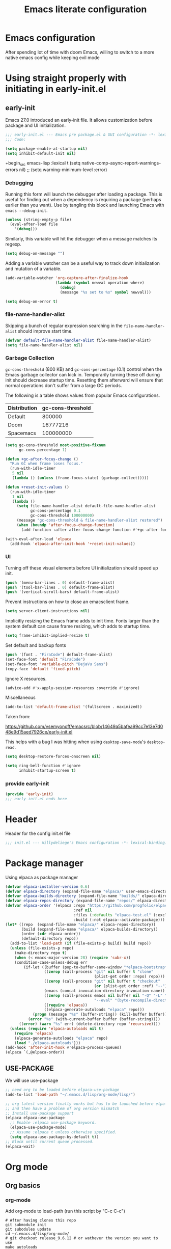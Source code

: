 #+TITLE: Emacs literate configuration
#+PROPERTY: header-args :tangle-mode o444 :tangle init.el :results none :lexical t
#+OPTIONS: toc:2 num:nil
#+auto_tangle: t

* Emacs configuration
After spending lot of time with doom Emacs, willing to switch to a more native emacs config while keeping evil mode
* Using straight properly with initiating in early-init.el
** early-init
:PROPERTIES:
:header-args: :tangle-mode o444 :results silent :tangle ~/.emacs.d/early-init.el
:END:
Emacs 27.0 introduced an early-init file. It allows customization before package and UI initialization.
#+begin_src emacs-lisp :lexical t
  ;;; early-init.el --- Emacs pre package.el & GUI configuration -*- lexical-binding: t; -*-
  ;;; Code:
#+end_src

#+begin_src emacs-lisp :lexical t
  (setq package-enable-at-startup nil)
  (setq inhibit-default-init nil)
#+end_src

+begin_src emacs-lisp :lexical t
(setq native-comp-async-report-warnings-errors nil)
;; (setq warning-minimum-level :error)
#+end_src
*** Debugging
Running this form will launch the debugger after loading a package.
This is useful for finding out when a dependency is requiring a package (perhaps earlier than you want).
Use by tangling this block and launching Emacs with =emacs --debug-init=.

#+begin_src emacs-lisp :var file="" :results silent :tangle no
  (unless (string-empty-p file)
    (eval-after-load file
      '(debug)))
#+end_src

Similarly, this variable will hit the debugger when a message matches its regexp.
#+begin_src emacs-lisp :tangle no
  (setq debug-on-message "")
#+end_src

Adding a variable watcher can be a useful way to track down initialization and mutation of a variable.
#+begin_src emacs-lisp :tangle no
  (add-variable-watcher 'org-capture-after-finalize-hook
                        (lambda (symbol newval operation where)
                          (debug)
                          (message "%s set to %s" symbol newval)))
#+end_src

#+begin_src emacs-lisp :tangle no
  (setq debug-on-error t)
#+end_src

*** file-name-handler-alist
Skipping a bunch of regular expression searching in the =file-name-handler-alist= should improve start time.
#+begin_src emacs-lisp :lexical t
  (defvar default-file-name-handler-alist file-name-handler-alist)
  (setq file-name-handler-alist nil)
#+end_src

*** Garbage Collection
=gc-cons-threshold= (800 KB) and =gc-cons-percentage= (0.1) control when the Emacs garbage collector can kick in.
Temporarily turning these off during init should decrease startup time.
Resetting them afterward will ensure that normal operations don't suffer from a large GC periods.

The following is a table shows values from popular Emacs configurations.

| Distribution | gc-cons-threshold |
|--------------+-------------------|
| Default      |            800000 |
| Doom         |          16777216 |
| Spacemacs    |         100000000 |

#+begin_src emacs-lisp :lexical t
  (setq gc-cons-threshold most-positive-fixnum
        gc-cons-percentage 1)

  (defun +gc-after-focus-change ()
    "Run GC when frame loses focus."
    (run-with-idle-timer
     5 nil
     (lambda () (unless (frame-focus-state) (garbage-collect)))))
#+end_src

#+begin_src emacs-lisp :lexical t
  (defun +reset-init-values ()
    (run-with-idle-timer
     1 nil
     (lambda ()
       (setq file-name-handler-alist default-file-name-handler-alist
             gc-cons-percentage 0.1
             gc-cons-threshold 100000000)
       (message "gc-cons-threshold & file-name-handler-alist restored")
       (when (boundp 'after-focus-change-function)
         (add-function :after after-focus-change-function #'+gc-after-focus-change)))))

  (with-eval-after-load 'elpaca
    (add-hook 'elpaca-after-init-hook '+reset-init-values))
#+end_src

*** UI
Turning off these visual elements before UI initialization should speed up init.
#+begin_src emacs-lisp :lexical t
  (push '(menu-bar-lines . 0) default-frame-alist)
  (push '(tool-bar-lines . 0) default-frame-alist)
  (push '(vertical-scroll-bars) default-frame-alist)
#+end_src

Prevent instructions on how to close an emacsclient frame.
#+begin_src emacs-lisp :lexical t
  (setq server-client-instructions nil)
#+end_src

Implicitly resizing the Emacs frame adds to init time.
Fonts larger than the system default can cause frame resizing, which adds to startup time.
#+begin_src emacs-lisp :lexical t
  (setq frame-inhibit-implied-resize t)
#+end_src

Set default and backup fonts
#+begin_src emacs-lisp :lexical t
  (push '(font . "FiraCode") default-frame-alist)
  (set-face-font 'default "FiraCode")
  (set-face-font 'variable-pitch "DejaVu Sans")
  (copy-face 'default 'fixed-pitch)
#+end_src
Ignore X resources.
#+begin_src emacs-lisp :lexical t
  (advice-add #'x-apply-session-resources :override #'ignore)
#+end_src

Miscellaneous
#+begin_src emacs-lisp
  (add-to-list 'default-frame-alist '(fullscreen . maximized))
#+end_src

Taken from:

[[https://github.com/vsemyonoff/emacsrc/blob/14649a5bafea99cc7e13e7d048e9d15aed7926ce/early-init.el]]

This helps with a bug I was hitting when using =desktop-save-mode='s =desktop-read=.
#+begin_src emacs-lisp :lexical t
  (setq desktop-restore-forces-onscreen nil)
#+end_src

#+begin_src emacs-lisp :lexical t
  (setq ring-bell-function #'ignore
        inhibit-startup-screen t)
#+end_src

*** provide early-init
#+begin_src emacs-lisp :lexical t
  (provide 'early-init)
  ;;; early-init.el ends here
#+end_src

* Header
Header for the config init.el file
#+begin_src emacs-lisp
  ;;; init.el --- Willydeliege's Emacs configuration -*- lexical-binding: t -*-
#+end_src
* Package manager
Using elpaca as package manager
#+begin_src emacs-lisp
  (defvar elpaca-installer-version 0.6)
  (defvar elpaca-directory (expand-file-name "elpaca/" user-emacs-directory))
  (defvar elpaca-builds-directory (expand-file-name "builds/" elpaca-directory))
  (defvar elpaca-repos-directory (expand-file-name "repos/" elpaca-directory))
  (defvar elpaca-order '(elpaca :repo "https://github.com/progfolio/elpaca.git"
                                :ref nil
                                :files (:defaults "elpaca-test.el" (:exclude "extensions"))
                                :build (:not elpaca--activate-package)))
  (let* ((repo  (expand-file-name "elpaca/" elpaca-repos-directory))
         (build (expand-file-name "elpaca/" elpaca-builds-directory))
         (order (cdr elpaca-order))
         (default-directory repo))
    (add-to-list 'load-path (if (file-exists-p build) build repo))
    (unless (file-exists-p repo)
      (make-directory repo t)
      (when (< emacs-major-version 28) (require 'subr-x))
      (condition-case-unless-debug err
          (if-let ((buffer (pop-to-buffer-same-window "*elpaca-bootstrap*"))
                   ((zerop (call-process "git" nil buffer t "clone"
                                         (plist-get order :repo) repo)))
                   ((zerop (call-process "git" nil buffer t "checkout"
                                         (or (plist-get order :ref) "--"))))
                   (emacs (concat invocation-directory invocation-name))
                   ((zerop (call-process emacs nil buffer nil "-Q" "-L" "." "--batch"
                                         "--eval" "(byte-recompile-directory \".\" 0 'force)")))
                   ((require 'elpaca))
                   ((elpaca-generate-autoloads "elpaca" repo)))
              (progn (message "%s" (buffer-string)) (kill-buffer buffer))
            (error "%s" (with-current-buffer buffer (buffer-string))))
        ((error) (warn "%s" err) (delete-directory repo 'recursive))))
    (unless (require 'elpaca-autoloads nil t)
      (require 'elpaca)
      (elpaca-generate-autoloads "elpaca" repo)
      (load "./elpaca-autoloads")))
  (add-hook 'after-init-hook #'elpaca-process-queues)
  (elpaca `(,@elpaca-order))
#+end_src

** USE-PACKAGE
We will use use-package
#+begin_src emacs-lisp
  ;; need org to be loaded before elpaca-use-package
  (add-to-list 'load-path "~/.emacs.d/lisp/org-mode/lisp/")

  ;; org latest version finally works but has to be launched before elpa-use-package because this package calls org
  ;; and then have a problem of org version mismatch
  ;; Install use-package support
  (elpaca elpaca-use-package
    ;; Enable :elpaca use-package keyword.
    (elpaca-use-package-mode)
    ;; Assume :elpaca t unless otherwise specified.
    (setq elpaca-use-package-by-default t))
  ;; Block until current queue processed.
  (elpaca-wait)
#+end_src

* Org mode
** Org basics
*** org-mode
Add org-mode to load-path (run this script by "C-c C-c")
#+begin_src shell :tangle no
  # After having clones this repo 
  git submodule init
  git subodules update
  cd ~/.emacs.d/lisp/org-mode/ 
  # git checkout release_9.6.12 # or wathever the version you want to use
  make autoloads
  sudo make install
#+end_src
#+begin_src emacs-lisp
  (use-package org
    :elpaca nil
    :hook (org-mode . my/prettify)
    :hook (server-after-make-frame . (lambda ()
                                       (build-agenda)
                                       (org-agenda nil "z")
                                       (delete-other-windows)))
    :bind (("C-c l" . org-store-link)
           ("C-c c" . org-capture)
           ("C-c a" . org-agenda)
           (:map org-mode-map)
           ("M-S-<return>" . org-insert-subheading)
           ("C-c $" . org-archive-subtree-default))
    :custom
    (org-return-follows-link t)
    (org-agenda-skip-scheduled-if-deadline-is-shown t)
    (org-agenda-skip-deadline-prewarning-if-scheduled t)
    (org-agenda-skip-timestamp-if-deadline-is-shown t)
    (org-deadline-warning-days 5)
    (org-enforce-todo-dependencies t)
    :init
    (defun my/prettify ()
      (setq prettify-symbols-alist '((":PROPERTIES:" . "⚙️")
                                     (":LOGBOOK:" . "☰")
                                     ("DEADLINE:" . "📆")
                                     ("CLOCK:" . "⏳")
                                     ("SCHEDULED:"  . "🪟") ; It's a window - not a plus sign in a box
                                     (":END:" . "🔚" ))))
    (setq org-directory "~/org/")
    (defvar journal-file "journal.org")
    (defun build-agenda ()
      (interactive)
      (setq org-agenda-files (directory-files org-directory nil ".*==project.*"))
      (add-to-list 'org-agenda-files journal-file))
    (add-function :before after-focus-change-function 'build-agenda)
    (defun my-org-agenda ()
      (interactive)
      (if (not org-agenda-files)
          (build-agenda))
      (org-agenda))
    ;; Agenda styling
    (setq org-stuck-projects '("+Project/PROJ" ("NEXT" "WAIT" "MEETING" "HOLD") nil ""))
    (setq     org-agenda-block-separator ?─
              org-agenda-time-grid
              '((daily today require-timed)
                (800 1000 1200 1400 1600 1800 2000)
                " ┄┄┄┄┄ " "┄┄┄┄┄┄┄┄┄┄┄┄┄┄┄")
              org-agenda-current-time-string
              "⭠ now ─────────────────────────────────────────────────")
    (setq org-startup-indented t)
    (setq org-attach-store-link-p t)
    (org-babel-do-load-languages 'org-babel-load-languages
                                 (append org-babel-load-languages
                                         '((shell     . t)
                                           (java      . t))))
    (setq org-archive-default-command 'org-archive-to-archive-sibling)
    (setq org-confirm-babel-evaluate nil)
    (setq
     ;; Edit settings
     org-log-done 'time
     org-log-into-drawer t
     org-auto-align-tags nil
     org-tags-column 0
     org-fold-catch-invisible-edits 'show-and-error
     org-special-ctrl-a/e t
     org-insert-heading-respect-content t

     ;; Org styling, hide markup etc.
     org-hide-emphasis-markers t
     org-pretty-entities t
     org-ellipsis "…")
    (setq org-capture-templates `( ("p" "Protocol" entry
                                    (file+headline ,(concat org-directory "notes.org") "Inbox")
                                    "* %^{Title}\n Source:  %u, %:annotation \n#+BEGIN_QUOTE\n%i\n#+END_QUOTE\n\n\n%?")
                                   ("L" "Protocol Link" entry
                                    (file+headline ,(concat org-directory "notes.org") "Inbox")
                                    "* %? [[%:link][%:description]] \n Captured On: %U")))
    (defun capture-filename ()

      (interactive)
      (let ((fpath (read-file-name "Project file name: "
                                   "~/org/*==project*"
                                   nil nil nil)))
        (find-file fpath)
        (goto-char (org-find-exact-headline-in-buffer "Tasks"))))
    (add-to-list 'org-capture-templates
                 '("t" "New [t]ask" entry
                   (function capture-filename)
                   "* TODO %?\n  %i\n  %a"
                   :jump-to-captured t
                   )
                 )
    (add-to-list 'org-capture-templates
                 '("j" "[j]ournal entry" entry
                   (file+olp+datetree journal-file)
                   "* %? " :tree-type year))

    (defun my/archive-project ()
      (let (
            (org-enforce-todo-dependencies nil)
            (org-capture-templates
             '(("j" "journal" entry
                (file+olp+datetree journal-file)
                "* DONE %a\nCLOSED: %U\n%(org-paste-subtree 1)" :immediate-finish t :tree-type year))))
        (org-map-entries (lambda ()
                           (org-todo 'done)) nil 'tree)
        (org-copy-subtree)
        (denote-keywords-add '("ARCHIVE"))
        (denote-keywords-remove) 
        (denote-rename-file-using-front-matter (buffer-file-name))
        (org-capture nil "j"))) 
    (defun make-archive()
      (when (and (member "ARCHIVE" (org-get-tags))
                 (member "Tasks" (org-heading-components)))
        (my/archive-project)))
    (add-hook 'org-after-tags-change-hook
              'make-archive)
    (setq org-datetree-add-timestamp 'active)
    (setq org-refile-targets '((org-agenda-files :maxlevel . 3)))
    (setq org-outline-path-complete-in-steps nil)         ; Refile in a single go
    (setq org-startup-folded 'show2levels)
    (setq org-tag-alist '((:startgroup . nil)
                          ("work" . ?w) ("family" . ?f)
                          ("personal" . ?p)
                          (:endgroup . nil)
                          ("ARCHIVE" . ?a)))
    (setq org-todo-keywords
          '((sequence
             "TODO(t)"  ; A task that needs doing & is ready to do
             "NEXT(n)"  ; The nex task in to perform in the project
             "MEETING"  ; Meeting
             "WAIT(w@)"  ; Something external is holding up this task
             "HOLD(h@)"  ; This task is paused/on hold because of me
             "IDEA(i)"  ; An unconfirmed and unapproved task or notion
             "|"
             "CANCELLED(c)"
             "DONE(d)")  ; Task successfully completed
            (sequence
             "PROJ(p)"  ; A project, which usually contains other tasks
             "|"
             "KILL(k)")
            (sequence
             "REPLY(r)"
             "|"
             "REPLIED(R)")))
    (setq org-todo-keyword-faces
          (quote (("TODO" :foreground "red" :weight bold)
                  ("NEXT" :foreground "blue" :weight bold)
                  ("WAITING" :foreground "orange" :weight bold)
                  ("DONE" :foreground "forest green" :weight bold)
                  ("HOLD" :foreground "magenta" :weight bold)
                  ("CANCELLED" :foreground "forest green" :weight bold)
                  ("MEETING" :foreground "forest green" :weight bold))))
    ;; make org-protocol available
    (require 'org-protocol))
#+end_src

*** Org  contrib
#+begin_src emacs-lisp
  (use-package org-contrib
    :after org
    :init
    (require 'org-checklist))
#+end_src
*** Time-stamp
Update flag when saving files with last__{}modified
#+begin_src emacs-lisp
  (use-package time-stamp
    :elpaca nil
    :init
    (time-stamp-toggle-active 1)
    (setq time-stamp-start "last_modified:[     ]+\\\\?[\"<]+"))
#+end_src

** Org auto tangle
#+begin_src emacs-lisp
  (use-package org-auto-tangle
    :after org
    :hook (org-mode . org-auto-tangle-mode))
#+end_src

** Org-agenda
*** org-super-agenda
#+begin_src emacs-lisp
  (use-package org-super-agenda
    :after org
    :config
    (org-super-agenda-mode)
    (setq org-agenda-custom-commands
          '(("z" "My view"
             ((agenda "" ((org-agenda-span 'day)
                          (org-agenda-start-day nil)
                          (org-super-agenda-groups
                           '((:name "Today"
                                    :time-grid t
                                    :date today
                                    :deadline today
                                    :scheduled today
                                    :order 1)
                             (:discard (:anything))))))
              (alltodo "" ((org-agenda-overriding-header "")
                           (org-super-agenda-groups
                            '(;; Each group has an implicit boolean OR operator between its selectors.
                              (:name "Important"
                                     :priority "A"
                                     :face (:foreground "firebrick1"))
                              (:name "Passed deadline"
                                     :and (:deadline past :todo ("TODO" "WAIT" "HOLD" "NEXT"))
                                     :face (:foreground "#7f1b19"))
                              (:scheduled past)
                              (:scheduled future)
                              (:priority<= "B"
                                           ;; Show this section after "Today" and "Important", because
                                           ;; their order is unspecified, defaulting to 0. Sections
                                           ;; are displayed lowest-number-first.
                                           :order 1)
                              (:name "Meeting"
                                     :todo "MEETING"
                                     :order 7)
                              (:name "Next"
                                     :todo "NEXT"
                                     :order 8)
                              (:name "Waiting"
                                     :todo "WAIT"
                                     :order 9)
                              (:name "On hold"
                                     :todo "HOLD"
                                     :order 10)
                              (:discard (:todo "PROJ"))))))))))
    (add-to-list 'org-agenda-custom-commands
                 '("w" "Weekly review" agenda ""
                   ((org-agenda-span 8)
                    (org-agenda-start-day "-7d")
                    (org-agenda-skip-archived-trees nil)
                    (org-agenda-start-with-log-mode 'only)
                    (org-agenda-log-mode-items '(state closed clock))))))
#+end_src

** Olivetti
Distraction-free writing
#+begin_src emacs-lisp
  (use-package olivetti
    :config
    (defun my/distraction-free ()
      "Distraction-free writing environment using Olivetti package."
      (interactive)
      (if (equal olivetti-mode nil)
          (progn
            (window-configuration-to-register 1)
            (delete-other-windows)
            (text-scale-set 2)
            (setq display-line-numbers nil)
            (olivetti-mode t))
        (progn
          (if (eq (length (window-list)) 1)
              (jump-to-register 1))
          (setq display-line-numbers 'relative)
          (olivetti-mode 0)
          (text-scale-set 0))))
    :bind
    (("<f9>" . my/distraction-free)))
#+end_src

** ORg modern
#+begin_src emacs-lisp
  (use-package org-modern
    :after org
    ;; :hook (org-agenda-finalize . org-modern-agenda)
    :config ; add late to hook
    (add-hook 'org-mode-hook #'org-modern-mode)
    :init
    (setq org-modern-table nil)
    (setq line-spacing 0.4)
    (setq org-modern-label-border 'auto))

  (use-package org-modern-indent
    :after org
    :elpaca (org-modern-indent :type git :host github :repo "jdtsmith/org-modern-indent")
    :config ; add late to hook
    (add-hook 'org-mode-hook #'org-modern-indent-mode 90))
#+end_src

** Org notifications
#+begin_src emacs-lisp
  (use-package org-alert
    :after org
    :hook (elpaca-after-init . org-alert-enable)
    :init
    (setq alert-default-style 'libnotify))
#+end_src

** Org clip link
#+begin_src emacs-lisp
  (use-package org-cliplink
    :after org
    :bind ("C-c L" . org-cliplink))
#+end_src

** Org download
#+begin_src emacs-lisp
  (use-package org-download :after org)
#+end_src

** Org ql
#+begin_src emacs-lisp
  (use-package org-ql
    :after org
    :demand t)
#+end_src

** Org crypt
#+begin_src emacs-lisp
  (use-package org-crypt
    :elpaca nil
    :config
    (require 'org-crypt)
    (org-crypt-use-before-save-magic)
    (setq org-tags-exclude-from-inheritance '("crypt"))
    (setq org-crypt-key "frederic.willem@gmail.com"))
#+end_src

** Org passwords
#+begin_src emacs-lisp
  (use-package org-passwords
    :after org
    :elpaca `(org-passwords :type git :repo "https://bitbucket.org/alfaromurillo/org-passwords.el.git" :files (:defaults))
    :bind (("C-c q" . org-passwords)
           :map org-passwords-mode-map
           ("C-c u" . org-passwords-copy-username)
           ("C-c s" . org-passwords-copy-password)
           ("C-c o" . org-passwords-open-url))
    :custom
    (org-passwords-file "~/org/password.org.gpg")
    :config
    (setq enable-recursive-minibuffers t)
    (setq org-passwords-random-words-dictionary "/etc/dictionaries-common/words")
    (add-to-list 'org-capture-templates
                 '("p" "password" entry (file "~/org/password.org.gpg")
                   "* %^{Title}\n  %^{URL}p %^{USERNAME}p %^{PASSWORD}p")))
#+end_src

* meow
#+begin_src emacs-lisp
  (use-package meow
    :config
    (defun meow-setup ()
      (setq meow-cheatsheet-layout meow-cheatsheet-layout-colemak-dh)
      (add-to-list 'meow-mode-state-list '(mu4e-view-mode . motion))
      (add-to-list 'meow-mode-state-list '(cfw:calendar-mode . motion))
      (add-to-list 'meow-mode-state-list '(vterm-mode . insert))
      (meow-motion-overwrite-define-key
       ;; Use e to move up, n to move down.
       '("e" . meow-prev)
       '("n" . meow-next)
       '("<escape>" . ignore))
      (meow-leader-define-key
       '("?" . meow-cheatsheet)
       ;; To execute the originally e in MOTION state, use SPC e.
       '("e" . "H-e")
       '("n" . "H-n")
       '("1" . meow-digit-argument)
       '("2" . meow-digit-argument)
       '("3" . meow-digit-argument)
       '("4" . meow-digit-argument)
       '("5" . meow-digit-argument)
       '("6" . meow-digit-argument)
       '("7" . meow-digit-argument)
       '("8" . meow-digit-argument)
       '("9" . meow-digit-argument)
       '("0" . meow-digit-argument))
      (meow-normal-define-key
       '("0" . meow-expand-0)
       '("1" . meow-expand-1)
       '("2" . meow-expand-2)
       '("3" . meow-expand-3)
       '("4" . meow-expand-4)
       '("5" . meow-expand-5)
       '("6" . meow-expand-6)
       '("7" . meow-expand-7)
       '("8" . meow-expand-8)
       '("9" . meow-expand-9)
       '("-" . negative-argument)
       '(";" . meow-reverse)
       '("," . meow-inner-of-thing)
       '("." . meow-bounds-of-thing)
       '("[" . meow-beginning-of-thing)
       '("]" . meow-end-of-thing)
       '("/" . meow-visit)
       '("a" . meow-append)
       '("A" . meow-open-below)
       '("b" . meow-back-word)
       '("B" . meow-back-symbol)
       '("c" . meow-change)
       '("d" . meow-delete)
       '("e" . meow-prev)
       '("E" . meow-prev-expand)
       '("f" . meow-find)
       '("g" . meow-cancel-selection)
       '("G" . meow-grab)
       '("h" . meow-left)
       '("H" . meow-left-expand)
       '("i" . meow-right)
       '("I" . meow-right-expand)
       '("j" . meow-join)
       '("k" . meow-kill)
       '("l" . meow-line)
       '("L" . meow-goto-line)
       '("m" . meow-mark-word)
       '("M" . meow-mark-symbol)
       '("n" . meow-next)
       '("N" . meow-next-expand)
       '("o" . meow-block)
       '("O" . meow-to-block)
       '("p" . meow-yank)
       '("q" . meow-quit)
       '("r" . meow-replace)
       '("s" . meow-insert)
       '("S" . meow-open-above)
       '("t" . meow-till)
       '("u" . meow-undo)
       '("U" . meow-undo-in-selection)
       '("v" . meow-search)
       '("w" . meow-next-word)
       '("W" . meow-next-symbol)
       '("x" . meow-delete)
       '("X" . meow-backward-delete)
       '("y" . meow-save)
       '("z" . meow-pop-selection)
       '("'" . repeat)
       '("<escape>" . ignore)))
    (meow-setup)
    (meow-global-mode 1))
#+end_src
* Which-key
#+begin_src emacs-lisp
  (use-package which-key
    :config
    (which-key-mode))
#+end_src

* Defaults
#+begin_src emacs-lisp
  ;; Save the last place edited in files
  (save-place-mode 1)
  (setq save-place-file (locate-user-emacs-file "places" ".emacs-places")
        save-place-forget-unreadable-files nil)
  (setq display-time-day-and-date t)
  (setq display-time-default-load-average nil)
  (setq display-time-24hr-format t)
  (display-time-mode 1)
  (display-battery-mode 1)
  (setq recentf-max-menu-items 25)
  (setq recentf-max-saved-items 25)
  (add-hook 'text-mode-hook 'display-line-numbers-mode)
  (add-hook 'prog-mode-hook 'display-line-numbers-mode)
  (setq-default display-line-numbers-type 'relative
                display-line-numbers-width 4)
  (setq browse-url-browser-function 'browse-url-generic
        browse-url-generic-program "google-chrome")
  (setq my/uname (shell-command-to-string "uname -a"))
  (global-prettify-symbols-mode)
  (defun delete-visited-file (buffer-name)
    "Delete the file visited by the buffer named BUFFER-NAME."
    (interactive "bDelete file visited by buffer ")
    (let* ((buffer (get-buffer buffer-name))
           (filename (buffer-file-name buffer)))
      (when buffer
        (when (and filename
                   (file-exists-p filename))
          (delete-file filename))
        (kill-buffer buffer))))
  (keymap-global-set "C-x D" 'delete-visited-file)
  (setq my/using-android (string-match "Android" my/uname))
#+end_src

# ** Custom file
# #+begin_src emacs-lisp
#   (setq custom-file (concat user-emacs-directory "custom.el"))
#   (when (file-exists-p custom-file)
#     (load custom-file))
# #+end_src

** Help
Better help buffer
#+begin_src emacs-lisp
  (use-package helpful
    :init
    (setq helpful--view-literal t)
    :config
    ;; Note that the built-in `describe-function' includes both functions
    ;; and macros. `helpful-function' is functions only, so we provide
    ;; `helpful-callable' as a drop-in replacement.
    (global-set-key (kbd "C-h f") #'helpful-callable)
    ;; Lookup the current symbol at point. C-c C-d is a common keybinding
    ;; for this in lisp modes but C-c C-. is convenient for org-mode as well.
    (global-set-key (kbd "C-c C-.") #'helpful-at-point)
    (global-set-key (kbd "C-h v") #'helpful-variable)
    (global-set-key (kbd "C-h k") #'helpful-key)
    (global-set-key (kbd "C-h x") #'helpful-command))
#+end_src

*** Help package
#+begin_src emacs-lisp
  (use-package help
    :elpaca nil
    :bind (:map help-map
                ("W" . woman)))
#+end_src
** Terminals
*** Vterm
#+begin_src emacs-lisp
  (use-package vterm)
#+end_src
*** Vterm toggle
#+begin_src emacs-lisp
  (use-package vterm-toggle
    :bind (("C-c t t" . vterm-toggle)
           ("C-c t V" . vterm-toggle-cd)))
#+end_src
*** Multi vterm
Use vterm as multiplexer
#+begin_src emacs-lisp
  (use-package multi-vterm
    :bind ( ("C-c t m" . multi-vterm)
            :map vterm-mode-map
            ("C-c t r" . multi-vterm-rename-buffer)
            ("C-c t n" . multi-vterm-next)
            ("C-c t p" . multi-vterm-prev))
    :config
    (define-key vterm-mode-map [return]                      #'vterm-send-return)

    (setq vterm-keymap-exceptions nil))
#+end_src

*** Eshell
#+begin_src emacs-lisp
  (use-package eshell
    :elpaca nil
    :bind ("C-c t e" . eshell))
  (use-package eshell-vterm
    :demand t
    :after eshell
    :config
    (eshell-vterm-mode))
#+end_src

*** Emacs shell
#+begin_src emacs-lisp
#+end_src

*** Exec path
#+begin_src emacs-lisp
  (use-package exec-path-from-shell
    :init
    (exec-path-from-shell-initialize))
#+end_src
* Bookmarks
#+begin_src emacs-lisp
  (use-package bookmark+ :after org :elpaca `(bookmark+ :type git :host github :repo "emacsmirror/bookmark-plus" :files (:defaults)))
#+end_src
* Dired
** Dired
#+begin_src emacs-lisp
  (use-package dired
    :elpaca nil
    :hook (dired-mode . dired-hide-details-mode)
    :init
    (setq dired-listing-switches "-Al -h -v --group-directories-first"))

#+end_src
** Dired sudo
#+begin_src emacs-lisp
  (use-package dired-toggle-sudo)
#+end_src

** Dired subtree
#+begin_src emacs-lisp
  (use-package dired-subtree)
#+end_src

** Dired imenu
#+begin_src emacs-lisp
  (use-package dired-imenu
    :demand t
    :after dired)
#+end_src

** Dired git
#+begin_src emacs-lisp
  (use-package dired-git-info
    :bind (:map dired-mode-map
                (")" . dired-git-info-mode))
    :after (dired))
#+end_src

** Fd-dired
#+begin_src emacs-lisp
  (use-package fd-dired
    :config
    (defun fd-name-dired-vcs (dir pattern)
      (interactive
       "DFd-name (directory): \nsFd-name (filename regexp): ")
      (let ((fd-dired-pre-fd-args
             (concat " --no-ignore-vcs " fd-dired-pre-fd-args)))
        (fd-dired dir (shell-quote-argument pattern))))
    (defun fd-grep-dired-vcs (dir regexp)
      (interactive "DFd-grep (directory): \nsFd-grep (rg regexp): ")
      (let ((fd-dired-pre-fd-args
             (concat " --no-ignore-vcs " fd-dired-pre-fd-args)))
        (fd-dired dir (concat "--exec " fd-grep-dired-program
                              " " fd-grep-dired-pre-grep-args " "
                              (shell-quote-argument regexp)
                              " -0 -ls ")))))
#+end_src

* Version control
** Magit
#+begin_src emacs-lisp
  (use-package magit
    :custom
    (magit-diff-refine-hunk 'all)
    (magit-define-global-key-bindings 'recommended))
#+end_src

** Orgit
#+begin_src emacs-lisp
  (use-package orgit :after org)
#+end_src

** Forge
Used to play with forges like GitHub or gitlab
#+begin_src emacs-lisp
  (use-package forge
    :after magit)
#+end_src

** Orgit for forge
#+begin_src emacs-lisp
  (use-package orgit-forge
    :after (org forge))
#+end_src

** Diff-hl
#+begin_src emacs-lisp
  (use-package diff-hl
    :after (magit dired)
    :hook ((magit-pre-refresh . diff-hl-magit-pre-refresh)
           (magit-post-refresh . diff-hl-magit-post-refresh)
           (dired-mode . diff-hl-dired-mode))
    ;; :custom-face
    ;; (diff-hl-insert ((((background light))
    ;;                   (:background "blue"))
    ;;                  (default
    ;;                   (:background "light blue"))))
    ;; (diff-hl-change ((t (:background "dark orange"))))
    ;; (diff-hl-delete ((t (:background "red"))))
    :custom
    (diff-hl-draw-borders nil)
    (diff-hl-show-hunk-inline-popup-smart-lines nil)
    (diff-hl-show-staged-changes nil)
    :init
    (global-diff-hl-mode 1)
    (diff-hl-flydiff-mode 1))
#+end_src

* Denote
** Denote Protesilaos Stavrou
#+begin_src emacs-lisp
  (use-package denote
    :after org
    :elpaca (:host sourcehut :repo "protesilaos/denote")
    :hook (dired-mode . denote-dired-mode)
    :bind (("C-c N n" . denote)
           ("C-c N c" . denote-region) ; "contents" mnemonic
           ("C-c N N" . denote-type)
           ("C-c N d" . denote-date)
           ("C-c N z" . denote-signature) ; "zettelkasten" mnemonic
           ("C-c N s" . denote-subdirectory)
           ("C-c N t" . denote-template)
           ("C-c N r" . denote-rename-file)
           ("C-c N R" . denote-rename-file-using-front-matter)
           ("C-c N p" . my/find-project-files)
           :map org-mode-map
           ("C-c N i" . denote-link) ; "insert" mnemonic
           ("C-c N I" . denote-add-links)
           ("C-c N b" . denote-backlinks)
           ("C-c N k a" . denote-keywords-add)
           ("C-c N k r" . denote-keywords-remove)
           ("C-c N f f" . denote-find-link)
           ("C-c N f b" . denote-find-backlink)

           ;; Key bindings specifically for Dired.
           :map dired-mode-map
           ("C-c C-d C-i" . denote-link-dired-marked-notes)
           ("C-c C-d C-r" . denote-dired-rename-files)
           ("C-c C-d C-k" . denote-dired-rename-marked-files-with-keywords)
           ("C-c C-d C-R" . denote-dired-rename-marked-files-using-front-matter))
    :init
    (defun my/find-project-files()
      "Open dired and select the projects files."
      (interactive)
      (dired "~/org/*==project*"))
    :config
    ;; Remember to check the doc strings of those variables.
    (setq denote-directory org-directory)
    (setq denote-known-keywords '("project" "family" "work" "personal" "archive"))
    (setq denote-infer-keywords t)
    (setq denote-sort-keywords t)
    (setq denote-file-type nil) ; Org is the default, set others here
    (setq denote-excluded-directories-regexp nil)
    (setq denote-excluded-keywords-regexp nil)
    (setq denote-prompts '(title keywords template signature))

    ;; Pick dates, where relevant, with Org's advanced interface:
    (setq denote-date-prompt-use-org-read-date t)


    ;; Read this manual for how to specify `denote-templates'.  We do not
    ;; include an example here to avoid potential confusion.

    (setq denote-templates
          '((empty . "")
            (project .  "#+category: TO_FILL\n\n\n* Objective/Goals\n* Brainstorming\n* PROJ Tasks\n** TODO initial task\n* Communication\n* Dates\n* Notes\n* Reference material\n")))

    (setq denote-date-format nil) ; read doc string
    (defun my-denote-org-extract-subtree (&optional silo)
      "Create new Denote note using current Org subtree.
   Make the new note use the Org file type, regardless of the value
   of `denote-file-type'.

   With an optional SILO argument as a prefix (\\[universal-argument]),
   ask user to select a SILO from `my-denote-silo-directories'.

   Use the subtree title as the note's title.  If available, use the
   tags of the heading are used as note keywords.

   Delete the original subtree."
      (interactive
       (list (when current-prefix-arg
               (completing-read "Select a silo: " my-denote-silo-directories nil t))))
      (if-let ((text (org-get-entry))
               (heading (org-get-heading :no-tags :no-todo :no-priority :no-comment)))
          (let ((element (org-element-at-point))
                (tags (org-get-tags))
                (denote-user-enforced-denote-directory silo))
            (delete-region (org-entry-beginning-position)
                           (save-excursion (org-end-of-subtree t) (point)))
            (denote heading
                    tags
                    'org
                    nil
                    (or
                     ;; Check PROPERTIES drawer for :created: or :date:
                     (org-element-property :CREATED element)
                     (org-element-property :DATE element)
                     ;; Check the subtree for CLOSED
                     (org-element-property :raw-value
                                           (org-element-property :closed element))))
            (insert text))
        (user-error "No subtree to extract; aborting")))

    ;; By default, we do not show the context of links.  We just display
    ;; file names.  This provides a more informative view.
    (setq denote-backlinks-show-context t)

    ;; Also see `denote-link-backlinks-display-buffer-action' which is a bit
    ;; advanced.

    ;; If you use Markdown or plain text files (Org renders links as buttons
    ;; right away)
    (add-hook 'find-file-hook #'denote-link-buttonize-buffer)

    ;; We use different ways to specify a path for demo purposes.
    (setq denote-dired-directories
          (list denote-directory
                (thread-last denote-directory (expand-file-name "attachments"))
                ;; (expand-file-name "~/Documents/books")
                ))


    ;; Automatically rename Denote buffers using the `denote-rename-buffer-format'.
    (denote-rename-buffer-mode 1)


    (setq denote-org-capture-specifiers "%l\n%i\n%?")

    ;; Also check the commands `denote-link-after-creating',
    ;; `denote-link-or-create'.  You may want to bind them to keys as well.


    ;; If you want to have Denote commands available via a right click
    ;; context menu, use the following and then enable
    ;; `context-menu-mode'.
    (add-hook 'context-menu-functions #'denote-context-menu))
#+end_src

** Denote menu
#+begin_src emacs-lisp
  (use-package denote-menu
    :after org
    :bind ("C-c d" . list-denotes)
    :init
    (require 'denote-org-dblock)
    (setq denote-menu-show-file-signature t)
    (defun my/denote-menu-filter-project-oonly ()
      (interactive)
      (setq denote-menu-current-regex "==project")
      (denote-menu-update-entries)))

#+end_src

* Personal information
#+begin_src emacs-lisp
  (setq user-full-name "Frédéric Willem"
        user-mail-address "frederic.willem@gmail.com")
#+end_src

* UI
** Theme
*** modus themes
#+begin_src emacs-lisp
  (use-package modus-themes
    :bind   ("<f6>" . modus-themes-toggle)
    :demand t
    :config
    (setq modus-themes-to-toggle '(modus-operandi modus-vivendi))
    ;; (load-theme 'modus-vivendi :no-confirm)
    )

#+end_src
*** Theme changer
Change light to dark theme according to the sunset/sunrise
#+begin_src emacs-lisp
  (use-package theme-changer
    :config
    (setq ;; calendar-location-name "Saint-Nicolas, BE"
     calendar-latitude 50.628
     calendar-longitude 5.516)
    (change-theme 'modus-operandi 'modus-vivendi))
#+end_src

** Icons
*** Nerd Icons
#+begin_src emacs-lisp
  (use-package nerd-icons
    ;; :custom
    ;; The Nerd Font you want to use in GUI
    ;; "Symbols Nerd Font Mono" is the default and is recommended
    ;; but you can use any other Nerd Font if you want
    ;; (nerd-icons-font-family "Symbols Nerd Font Mono")
    )
#+end_src

*** Nerd icons completion
#+begin_src emacs-lisp
  (use-package nerd-icons-completion
    :after marginalia
    :config
    (nerd-icons-completion-mode)
    (add-hook 'marginalia-mode-hook #'nerd-icons-completion-marginalia-setup))

#+end_src

*** Nerd icons for dired
#+begin_src emacs-lisp
  (use-package nerd-icons-dired
    :hook
    (dired-mode . nerd-icons-dired-mode))
#+end_src

** Modeline
*** Doom-modeline
#+begin_src emacs-lisp
  (use-package doom-modeline
    :init
    (setq doom-modeline-buffer-file-name-style 'buffer-neme)
    (doom-modeline-mode))
#+end_src
** Windows
#+begin_src emacs-lisp
  (use-package ace-window
    :after treemacs
    :bind ("M-o" . ace-window))
#+end_src

#+begin_src emacs-lisp
  (use-package shackle
    :init
    (setq shackle-default-alignment 'below
          shackle-default-size 0.4
          shackle-rules '(
                          ("\\`\\*help.*?\\*\\'" :regexp t :align t :close-on-realign t :size 0.33 :select t)
                          ('helpful-mode :align t :close-on-realign t :size 0.33 :select t)
                          ("\\`\\*Flycheck.*?\\*\\'" :regexp t :align t :close-on-realign t :size 12 :select nil)
                          ("\\`\\*Shell Command Output.*?\\*\\'" :regexp t :align t :close-on-realign t :size 12 :select nil)
                          ("\\`\\*Async Shell Command.*?\\*\\'" :regexp t :align t :close-on-realign t :size 12 :select nil)
                          ("\\`\\*Directory.*?\\*\\'" :regexp t :align t :close-on-realign t :size 12 :select t)
                          ("\\`\\*vc-change-log.*?\\*\\'" :regexp t :align t :close-on-realign t :size 0.33 :select nil)

                          ("\\`\\*HTTP Response.*?\\*\\'" :regexp t :align t :close-on-realign t :size 20 :select nil)
                          ("\\*Agenda Commands\\*" :regexp t   :align t :close-on-realign t :size 20 :select t)

                          ("\\`\\*xref.*?\\*\\'" :regexp t :align t :close-on-realign t :size 15 :select t)

                          ;; TODO make this working with shells modes
                          ('ansi-term-mode :align t :close-on-realign t :size 0.4 :select t)
                          ('occur-mode :align right :close-on-realign t :size 0.4 :select t)
                          ('grep-mode   :align left :close-on-realign t :size 0.5 :select t)
                          ;; TODO have a look to https://github.com/jixiuf/vterm-toggle
                          ("\\*vterm.*?\\*" :regexp t  :align t :close-on-realign t :size 0.4 :select t)
                          ('shell-mode :align t :close-on-realign t :size 0.4 :select t)
                          ('eshell-mode :align left :close-on-realign t :size 0.4 :select t)

                          ('magit-status-mode   :align t :select t :size 0.33 :only t)
                          ('magit-popup-mode :align t :select t :size 0.33 :close-on-realign t)
                          ('magit-diff-mode   :select nil :align left :size 0.5 :only t)
                          ('magit-log-mode   :select t :align t :size 0.4 :only t)
                          ('magit-revision-mode   :select t :align t :size 0.5 :close-on-realign t)

                          ;; lsp
                          ("\\`\\*lsp-help.*?\\*\\'" :regexp t :align t :close-on-realign t :size 10 :select t)

                          ('completion-list-mode :align t :close-on-realign t :size 0.33 :select t)
                          ('compilation-mode :align t :close-on-realign t :size 0.33 :select t)
                          ("*Warnings*" :align t :close-on-realign t :size 0.33 :select nil)
                          ("*Messages*" :align t :close-on-realign t :size 0.33 :select nil)))
    :config
    (shackle-mode 1))

#+end_src
#+begin_src emacs-lisp
  (use-package transpose-frame
    :bind ("C-x R" . transpose-frame))

#+end_src
** Dashboard
#+begin_src emacs-lisp
  ;; use-package with Elpaca:
  (use-package dashboard
    :elpaca t
    :init
    (setq dashboard-projects-backend 'project-el)
    (setq dashboard-items '((recents  . 5)
                            (bookmarks . 5)
                            (projects . 5)
                            (agenda . 5)))
    :config
    (setq dashboard-icon-type 'nerd-icons)
    (setq dashboard-set-file-icons t)
    (setq initial-buffer-choice (lambda () (get-buffer-create "*dashboard*")))
    (add-hook 'elpaca-after-init-hook #'dashboard-insert-startupify-lists)
    (add-hook 'elpaca-after-init-hook #'dashboard-initialize)
    (add-hook 'server-after-make-frame-hook
              (lambda ()
                (when (eq (buffer-local-value 'major-mode (current-buffer)) 'dashboard-mode)
                  (dashboard-refresh-buffer))))
    (dashboard-setup-startup-hook))
#+end_src
* Editing
** Global keybinding
#+begin_src emacs-lisp
  (use-package emacs
    :elpaca nil
    :init
    (setq warning-minimum-level :emergency)
    :config
    (global-set-key  (kbd "C-x C") 'save-buffers-kill-emacs))
#+end_src
** Sudo edit
#+begin_src emacs-lisp
  (use-package sudo-edit
    :demand t)
#+end_src

** Treemacs
#+begin_src emacs-lisp
  (use-package treemacs
    :elpaca (treemacs
             :type git
             :files (:defaults "icons" "src/elisp/treemacs*.el" "src/scripts/*.py"  "src/extra/*" "treemacs-pkg.el")
             :host github
             ;; cpv   src/scripts ../../build/treemacs/src/
             :repo "Alexander-Miller/treemacs")
    :defer t
    :bind
    (:map global-map
          ("M-0"       . treemacs-select-window)
          ("C-x T 1"   . treemacs-delete-other-windows)
          ("C-x T t"   . treemacs)
          ("C-x T d"   . treemacs-select-directory)
          ("C-x T B"   . treemacs-bookmark)
          ("C-x T C-t" . treemacs-find-file)
          ("C-x T M-t" . treemacs-find-tag))
    :config
    (progn
      (setq treemacs-collapse-dirs                   (if treemacs-python-executable 3 0)
            treemacs-deferred-git-apply-delay        0.5
            treemacs-directory-name-transformer      #'identity
            treemacs-display-in-side-window          t
            treemacs-eldoc-display                   'simple
            treemacs-file-event-delay                2000
            treemacs-file-extension-regex            treemacs-last-period-regex-value
            treemacs-file-follow-delay               0.2
            treemacs-file-name-transformer           #'identity
            treemacs-follow-after-init               t
            treemacs-expand-after-init               t
            treemacs-find-workspace-method           'find-for-file-or-pick-first
            treemacs-git-command-pipe                ""
            treemacs-goto-tag-strategy               'refetch-index
            treemacs-header-scroll-indicators        '(nil . "^^^^^^")
            treemacs-hide-dot-git-directory          t
            treemacs-indentation                     2
            treemacs-indentation-string              " "
            treemacs-is-never-other-window           nil
            treemacs-max-git-entries                 5000
            treemacs-missing-project-action          'ask
            treemacs-move-forward-on-expand          nil
            treemacs-no-png-images                   nil
            treemacs-no-delete-other-windows         t
            treemacs-project-follow-cleanup          t
            treemacs-persist-file                    (expand-file-name ".cache/treemacs-persist" user-emacs-directory)
            treemacs-position                        'left
            treemacs-read-string-input               'from-child-frame
            treemacs-recenter-distance               0.1
            treemacs-recenter-after-file-follow      nil
            treemacs-recenter-after-tag-follow       nil
            treemacs-recenter-after-project-jump     'always
            treemacs-recenter-after-project-expand   'on-distance
            treemacs-litter-directories              '("/node_modules" "/.venv" "/.cask")
            treemacs-project-follow-into-home        t
            treemacs-project-follow-mode             t
            treemacs-show-cursor                     nil
            treemacs-show-hidden-files               t
            treemacs-silent-filewatch                nil
            treemacs-silent-refresh                  nil
            treemacs-sorting                         'alphabetic-asc
            treemacs-select-when-already-in-treemacs 'move-back
            treemacs-space-between-root-nodes        t
            treemacs-tag-follow-cleanup              t
            treemacs-tag-follow-delay                1.5
            treemacs-text-scale                      nil
            treemacs-user-mode-line-format           nil
            treemacs-user-header-line-format         nil
            treemacs-wide-toggle-width               70
            treemacs-width                           35
            treemacs-width-increment                 1
            treemacs-width-is-initially-locked       t
            treemacs-workspace-switch-cleanup        nil)

      ;; The default width and height of the icons is 22 pixels. If you are
      ;; using a Hi-DPI display, uncomment this to double the icon size.
      ;;(treemacs-resize-icons 44)

      (treemacs-follow-mode t)
      (treemacs-filewatch-mode t)
      (treemacs-fringe-indicator-mode 'always)
      (when treemacs-python-executable
        (treemacs-git-commit-diff-mode t))

      (pcase (cons (not (null (executable-find "git")))
                   (not (null treemacs-python-executable)))
        (`(t . t)
         (treemacs-git-mode 'deferred))
        (`(t . _)
         (treemacs-git-mode 'simple)))

      (treemacs-hide-gitignored-files-mode nil)))

  (use-package treemacs-mu4e
    :after (treemacs mu4e)
    :elpaca nil
    :config
    (setq treemacs-mu4e--count-script "/home/willefi/.emacs.d/elpaca/repos/treemacs/src/scripts/treemacs-count-mail.py"))

  (use-package treemacs-magit
    :after (treemacs magit))

  (use-package treemacs-nerd-icons
    :after treemacs
    :config
    (treemacs-load-theme "nerd-icons"))
#+end_src

** Parens
#+begin_src emacs-lisp
  (use-package smartparens
    :config
    (require 'smartparens-config)
    (smartparens-global-strict-mode 1)
    (sp-use-smartparens-bindings))
#+end_src
** Jump
avy is a GNU Emacs package for jumping to visible text using a char-based decision tree
#+begin_src emacs-lisp
  (use-package avy
    :demand t)
#+end_src

** Scratch buffer
#+begin_src emacs-lisp
  (use-package scratch
    :bind  ("C-c s" . scratch))
#+end_src

** Jinx
Just install Hunspell and Hunspell-fr, Hunspell-en, ...
#+begin_src emacs-lisp
  (use-package jinx
    :unless my/using-android
    :hook (emacs-startup . global-jinx-mode)
    :bind ("C-M-$" . jinx-languages)
    :init
    (setq jinx-languages "fr_FR en_US en_GB"))
#+end_src

* Completion
** Vertico + Marginalia
vertico.el - VERTical Interactive COmpletion
marginalia adds annotations in the mini buffer
#+begin_src emacs-lisp
  (use-package vertico
    :elpaca (vertico :files (:defaults "extensions/*.el"))
    :bind (:map vertico-map
                ("C-f"	.	vertico-exit)
                ("?"	.	minibuffer-completion-help)
                ("M-RET"	.	minibuffer-complete)
                :map minibuffer-local-map
                ("C-h"	.	backward-kill-word))
    :custom
    (vertico-cycle t)
    :init
    (vertico-mode))
  (use-package savehist
    :elpaca nil
    :init
    (savehist-mode))

  (use-package marginalia
    :after vertico
    :custom
    (marginalia-annotators '(marginalia-annotators-heavy marginalia-annotators-light nil))
    :init
    (marginalia-mode))
#+end_src

** Consult
#+begin_src emacs-lisp
  ;; Consult users will also want the embark-consult package.
  (use-package embark-consult
    :hook
    (embark-collect-mode . consult-preview-at-point-mode))
  ;; Example configuration for Consult
  (use-package consult
    ;; Replace bindings. Lazily loaded due by `use-package'.
    :bind (;; C-c bindings in `mode-specific-map'
           ("C-c M-x" . consult-mode-command)
           ;; ("C-c m" . consult-man)
           ([remap Info-search] . consult-info)
           ;; C-x bindings in `ctl-x-map'
           ("C-x M-:" . consult-complex-command) ;; orig. repeat-complex-command
           ("C-x b" . consult-buffer)	       ;; orig. switch-to-buffer
           ("C-x C-r" . consult-recent-file)     ;; orig. recent-files-read-only
           ("C-x 4 b" . consult-buffer-other-window) ;; orig. switch-to-buffer-other-window
           ("C-x 5 b" . consult-buffer-other-frame) ;; orig. switch-to-buffer-other-frame
           ("C-x r b" . consult-bookmark)		  ;; orig. bookmark-jump
           ("C-x p b" . consult-project-buffer) ;; orig. project-switch-to-buffer
           ;; Custom M-# bindings for fast register access
           ("M-#" . consult-register-load)
           ("M-'" . consult-register-store) ;; orig. abbrev-prefix-mark (unrelated)
           ("C-M-#" . consult-register)
           ;; Other custom bindings
           ("M-y" . consult-yank-pop) ;; orig. yank-pop
           ;; M-g bindings in `goto-map'
           ("M-g e" . consult-compile-error)
           ("M-g f" . consult-flycheck)	 ;; Alternative: consult-flycheck
           ("M-g g" . consult-goto-line)	 ;; orig. goto-line
           ("M-g M-g" . consult-goto-line) ;; orig. goto-line
           ("M-g o" . consult-outline)	 ;; Alternative: consult-org-heading
           ("M-g m" . consult-mark)
           ("M-g k" . consult-global-mark)
           ("M-g i" . consult-imenu)
           ("M-g I" . consult-imenu-multi)
           ;; M-s bindings in `search-map'
           ("M-s d" . consult-find)
           ("M-s D" . consult-locate)
           ("M-s g" . consult-grep)
           ("M-s G" . consult-git-grep)
           ("M-s r" . consult-ripgrep)
           ("M-s l" . consult-line)
           ("M-s L" . consult-line-multi)
           ("M-s k" . consult-keep-lines)
           ("M-s u" . consult-focus-lines)
           ;; Isearch integration
           ("M-s e" . consult-isearch-history)
           :map isearch-mode-map
           ("M-e" . consult-isearch-history)   ;; orig. isearch-edit-string
           ("M-s e" . consult-isearch-history) ;; orig. isearch-edit-string
           ("M-s l" . consult-line) ;; needed by consult-line to detect isearch
           ("M-s L" . consult-line-multi)	;; needed by consult-line to detect isearch
           ;; Minibuffer history
           :map minibuffer-local-map
           ("M-s" . consult-history)  ;; orig. next-matching-history-element
           ("M-r" . consult-history)) ;; orig. previous-matching-history-element

    ;; Enable automatic preview at point in the *Completions* buffer. This is
    ;; relevant when you use the default completion UI.
    :hook (completion-list-mode . consult-preview-at-point-mode)

    ;; The :init configuration is always executed (Not lazy)
    :init

    ;; Optionally configure the register formatting. This improves the register
    ;; preview for `consult-register', `consult-register-load',
    ;; `consult-register-store' and the Emacs built-ins.
    (setq register-preview-delay 0.5
          register-preview-function #'consult-register-format)

    ;; Optionally tweak the register preview window.
    ;; This adds thin lines, sorting and hides the mode line of the window.
    (advice-add #'register-preview :override #'consult-register-window)

    ;; Use Consult to select xref locations with preview
    (setq xref-show-xrefs-function #'consult-xref
          xref-show-definitions-function #'consult-xref)

    ;; Configure other variables and modes in the :config section,
    ;; after lazily loading the package.
    :config

    ;; Optionally configure preview. The default value
    ;; is 'any, such that any key triggers the preview.
    ;; (setq consu lt-preview-key 'any)
    (setq consult-preview-key "M-.")	;
    ;; (setq consult-preview-key '("S-<down>" "S-<up>"))
    ;; For some commands and buffer sources it is useful to configure the
    ;; :preview-key on a per-command basis using the `consult-customize' macro.
    ;; (consult-customize consult--source-buffer :hidden t :default nil)
    (consult-customize
     consult-theme :preview-key '(:debounce 0.2 any)
     consult-ripgrep consult-git-grep consult-grep
     consult-bookmark consult-recent-file consult-xref
     consult--source-bookmark consult--source-file-register
     consult--source-recent-file consult--source-project-recent-file
     :preview-key "M-.")
    ;; :preview-key '(:debounce 0.4 any))
    ;; Optionally configure the narrowing key.
    ;; Both < and C-+ work reasonably well.
    (setq consult-narrow-key "<") ;; "C-+"
    ;; Optionally make narrowing help available in the minibuffer.
    ;; You may want to use `embark-prefix-help-command' or which-key instead.
    (defun bookmark-files-only()
      (bookmark-all-names (bmkp-file-alist-only)))
    (consult-customize consult--source-bookmark
                       :items (lambda ()
                                (bookmark-all-names (bmkp-file-alist-only))))
    (consult-customize consult--source-buffer :hidden t :default nil))
#+end_src

*** Consult flycheck
#+begin_src emacs-lisp
  (use-package consult-flycheck)
#+end_src

*** HL-TODO
#+begin_src emacs-lisp
  (use-package hl-todo
    :hook ((text-mode prog-mode) . hl-todo-mode)
    :hook (elpaca-after-init . global-hl-todo-mode))

  (use-package flycheck-hl-todo
    :defer 5 ; Need to be initialized after the rest of checkers
    :elpaca (:host github :repo "alvarogonzalezsotillo/flycheck-hl-todo")
    :config
    (flycheck-hl-todo-setup))
  (use-package consult-todo
    :bind ("M-s t" . consult-todo))

  ;; FIXME See how to configure
  (use-package magit-todos
    :hook (magit-status-mode . magit-todos-mode))
#+end_src
*** Consult dir
#+begin_src emacs-lisp
  (use-package consult-dir
    :bind (("C-x C-d" . consult-dir)
           :map vertico-map
           ("C-x d" . consult-dir)
           ("C-x j" . consult-dir-jump-file)))
#+end_src

** Embark
#+begin_src emacs-lisp
  (use-package embark
    :demand t ;; needed by eldoc otherwize eldoc error
    :elpaca (embark :files ("embark.el" "embark-org.el" "embark.texi" "embark-pkg.el") :host github :repo "oantolin/embark")
    :bind
    (("C-h B" . embark-bindings) ;; alternative for `describe-bindings'
     ("C-." . embark-act)         ;; pick some comfortable binding
     ("C-;" . embark-dwim))
    :init
    ;; Show the Embark target at point via Eldoc.  You may adjust the Eldoc
    ;; strategy, if you want to see the documentation from multiple providers.
    (add-hook 'eldoc-documentation-functions #'embark-eldoc-first-target)
    ;; (setq eldoc-documentation-strategy #'eldoc-documentation-compose-eagerly)

    :config
    ;; Hide the mode line of the Embark live/completions buffers
    (add-to-list 'display-buffer-alist
                 '("\\`\\*Embark Collect \\(Live\\|Completions\\)\\*"
                   nil
                   (window-parameters (mode-line-format . none))))

    (defmacro my/embark-ace-action (fn)
      `(defun ,(intern (concat "my/embark-ace-" (symbol-name fn))) ()
         (interactive)
         (with-demoted-errors "%s"
           (require 'ace-window)
           (let ((aw-dispatch-always t))
             (aw-switch-to-window (aw-select nil))
             (call-interactively (symbol-function ',fn))))))

    (define-key embark-file-map     (kbd "o") (my/embark-ace-action find-file))
    (define-key embark-buffer-map   (kbd "o") (my/embark-ace-action switch-to-buffer))
    (define-key embark-bookmark-map (kbd "o") (my/embark-ace-action bookmark-jump))

    (defmacro my/embark-split-action (fn split-type)
      `(defun ,(intern (concat "my/embark-"
                               (symbol-name fn)
                               "-"
                               (car (last  (split-string
                                            (symbol-name split-type) "-"))))) ()
         (interactive)
         (funcall #',split-type)
         (call-interactively #',fn)))

    (define-key embark-file-map     (kbd "2") (my/embark-split-action find-file split-window-below))
    (define-key embark-buffer-map   (kbd "2") (my/embark-split-action switch-to-buffer split-window-below))
    (define-key embark-bookmark-map (kbd "2") (my/embark-split-action bookmark-jump split-window-below))

    (define-key embark-file-map     (kbd "3") (my/embark-split-action find-file split-window-right))
    (define-key embark-buffer-map   (kbd "3") (my/embark-split-action switch-to-buffer split-window-right))
    (define-key embark-bookmark-map (kbd "3") (my/embark-split-action bookmark-jump split-window-right))
    ;; edit file as sudoer
    (defun my/sudo-find-file (file)
      "Open FILE as root."
      (interactive "FOpen file as root: ")
      (when (file-writable-p file)
        (user-error "File is user writeable, aborting sudo"))
      (find-file (if (file-remote-p file)
                     (concat "/" (file-remote-p file 'method) ":"
                             (file-remote-p file 'user) "@" (file-remote-p file 'host)
                             "|sudo:root@"
                             (file-remote-p file 'host) ":" (file-remote-p file 'localname))
                   (concat "/sudo:root@localhost:" file))))
    (define-key embark-file-map (kbd "7") 'my/sudo-find-file))
#+end_src

** Orderless
#+begin_src emacs-lisp
  (use-package orderless
    :demand t
    :config

    (defun +orderless--consult-suffix ()
      "Regexp which matches the end of string with Consult tofu support."
      (if (and (boundp 'consult--tofu-char) (boundp 'consult--tofu-range))
          (format "[%c-%c]*$"
                  consult--tofu-char
                  (+ consult--tofu-char consult--tofu-range -1))
        "$"))

    ;; Recognizes the following patterns:
    ;; * .ext (file extension)
    ;; * regexp$ (regexp matching at end)
    (defun +orderless-consult-dispatch (word _index _total)
      (cond
       ;; Ensure that $ works with Consult commands, which add disambiguation suffixes
       ((string-suffix-p "$" word)
        `(orderless-regexp . ,(concat (substring word 0 -1) (+orderless--consult-suffix))))
       ;; File extensions
       ((and (or minibuffer-completing-file-name
                 (derived-mode-p 'eshell-mode))
             (string-match-p "\\`\\.." word))
        `(orderless-regexp . ,(concat "\\." (substring word 1) (+orderless--consult-suffix))))))

    ;; Define orderless style with initialism by default
    (orderless-define-completion-style +orderless-with-initialism
      (orderless-matching-styles '(orderless-initialism orderless-literal orderless-regexp orderless-flex)))

    ;; You may want to combine the `orderless` style with `substring` and/or `basic`.
    ;; There are many details to consider, but the following configurations all work well.
    ;; Personally I (@minad) use option 3 currently. Also note that you may want to configure
    ;; special styles for special completion categories, e.g., partial-completion for files.
    ;;
    ;; 1. (setq completion-styles '(orderless))
    ;; This configuration results in a very coherent completion experience,
    ;; since orderless is used always and exclusively. But it may not work
    ;; in all scenarios. Prefix expansion with TAB is not possible.
    ;;
    ;; 2. (setq completion-styles '(substring orderless))
    ;; By trying substring before orderless, TAB expansion is possible.
    ;; The downside is that you can observe the switch from substring to orderless
    ;; during completion, less coherent.
    ;;
    ;; 3. (setq completion-styles '(orderless basic))
    ;; Certain dynamic completion tables (completion-table-dynamic)
    ;; do not work properly with orderless. One can add basic as a fallback.
    ;; Basic will only be used when orderless fails, which happens only for
    ;; these special tables.
    ;;
    ;; 4. (setq completion-styles '(substring orderless basic))
    ;; Combine substring, orderless and basic.
    ;;
    (setq completion-styles '(orderless basic flex)
          completion-category-defaults nil
          ;;; Enable partial-completion for files.
          ;;; Either give orderless precedence or partial-completion.
          ;;; Note that completion-category-overrides is not really an override,
          ;;; but rather prepended to the default completion-styles.
          ;; completion-category-overrides '((file (styles orderless partial-completion))) ;; orderless is tried first
          completion-category-overrides '((file (styles partial-completion)) ;; partial-completion is tried first
                                          ;; enable initialism by default for symbols
                                          (command (styles +orderless-with-initialism))
                                          (variable (styles +orderless-with-initialism))
                                          (symbol (styles +orderless-with-initialism)))
          orderless-component-separator #'orderless-escapable-split-on-space ;; allow escaping space with backslash!
          orderless-style-dispatchers (list #'+orderless-consult-dispatch
                                            #'orderless-affix-dispatch)))
#+end_src

** Corfu
#+begin_src emacs-lisp
  ;; test
  (use-package corfu
    :elpaca (corfu :files (:defaults "extensions/*.el"))
    :bind (:map corfu-map
                ("TAB" . corfu-next)
                ([tab] . corfu-next)
                ("S-TAB" . corfu-previous)
                ([backtab] . corfu-previous)
                ("<escape>" . corfu-quit))
    :custom

    ;; Works with `indent-for-tab-command'. Make sure tab doesn't indent when you
    ;; want to perform completion
    (completion-cycle-threshold nil)  ; Always show candidates in menu
    (corfu-auto t)                  ;;enablw completion with tab
    (corfu-auto-prefix 2)
    (corfu-auto-delay 0.25)
    (corfu-min-width 80)
    (corfu-max-width corfu-min-width) ; Always have the same width
    ;; (corfu-preselect 'prompt)
    (corfu-scroll-margin 4)
    (corfu-cycle t)
    (corfu-separator ?\s)             ; Use space
    (corfu-quit-no-match 'separator)  ; Don't quit if there is `corfu-separator' inserted
    (corfu-preview-current nil)   ; Preview first candidate. Insert on input if only one
    (corfu-preselect-first nil)       ; Preselect first candidate?
    (corfu-popupinfo-delay 0.5)
    :config
    (defun corfu-enable-in-minibuffer ()
      "Enable Corfu in the minibuffer if `completion-at-point' is bound."
      (when (where-is-internal #'completion-at-point (list (current-local-map)))
        (setq-local corfu-auto nil)       ;; Enable/disable auto completion
        (setq-local corfu-echo-delay nil ;; Disable automatic echo and popup
                    corfu-popupinfo-delay nil)
        (corfu-mode 1)))
    (add-hook 'minibuffer-setup-hook #'corfu-enable-in-minibuffer)
    :init
    (setq tab-always-indent 'complete)
    (corfu-popupinfo-mode)
    (corfu-indexed-mode)
    (global-corfu-mode))

  (use-package corfu-terminal
    :elpaca (corfu-terminal
             :type git
             :repo "https://codeberg.org/akib/emacs-corfu-terminal.git"))
  (use-package corfu-quick
    :elpaca nil
    :after corfu
    :bind (:map corfu-map
                ("M-q" . corfu-quick-complete)
                ("C-q" . corfu-quick-package)))
#+end_src

** Cape
#+begin_src emacs-lisp
  ;; Add extensions
  (use-package cape
    ;; Bind dedicated completion commands
    ;; Alternative prefix keys: C-c p, M-p, M-+, ...
    :bind (("M-p p" . completion-at-point) ;; capf
           ("M-p t" . complete-tag)        ;; etags
           ("M-p d" . cape-dabbrev)        ;; or dabbrev-completion
           ("M-p h" . cape-history)
           ("M-p :" . cape-emoji)
           ("M-p f" . cape-file)
           ("M-p k" . cape-keyword)
           ("M-p s" . cape-symbol)
           ("M-p a" . cape-abbrev)
           ("M-p l" . cape-line)
           ("M-p y" . yasnippet-capf)
           ("M-p w" . cape-dict)
           ("M-p ^" . cape-tex)
           ("M-p &" . cape-sgml)
           ("M-p r" . cape-rfc1345))
    ;; Add `completion-at-point-functions', used by `completion-at-point'.
    ;; NOTE: The order matters!
    :init
    (setq completion-at-point-functions
          (list (cape-capf-super #'cape-dict #'cape-dabbrev #'cape-keyword #'cape-symbol)))
    (add-to-list 'completion-at-point-functions #'cape-emoji)
    (add-to-list 'completion-at-point-functions #'cape-file)
    (add-to-list 'completion-at-point-functions #'cape-elisp-block)
    )

  (use-package yasnippet-capf
    :after cape
    :init

    (add-to-list 'completion-at-point-functions #'yasnippet-capf))
#+end_src

** Icons
#+begin_src emacs-lisp
  (use-package kind-icon
    :after corfu
    :custom
    (kind-icon-default-face 'corfu-default) ; to compute blended backgrounds correctly
    :config
    (add-to-list 'corfu-margin-formatters #'kind-icon-margin-formatter))
#+end_src

** Snippets
#+begin_src emacs-lisp
  (use-package yasnippet
    :init
    (unbind-key "C-c &" yas-minor-mode-map)
    (yas-global-mode 1))
  (use-package yasnippet-snippets
    :after yasnippet)
  (use-package doom-snippets
    :after yasnippet
    :elpaca (doom-snippets :type git :host github :repo "doomemacs/snippets" :files ("*.el" "*")))
  (use-package java-snippets)
#+end_src

* Projects
** Perspective
#+begin_src emacs-lisp
  (use-package perspective
    :custom
    (persp-mode-prefix-key (kbd "C-c w"))  ; pick your own prefix key here
    :init
    (persp-mode)
    :config
    (add-to-list 'consult-buffer-sources persp-consult-source))
#+end_src
** Perspective tabs
#+begin_src emacs-lisp
  (use-package perspective-tabs
    :after (perspective)
    :elpaca (:host sourcehut :repo "woozong/perspective-tabs")
    :init
    (perspective-tabs-mode +1))
#+end_src

** Perspectives project bridge
#+begin_src emacs-lisp
  (use-package perspective-project-bridge
    :hook
    (perspective-project-bridge-mode
     .
     (lambda ()
       (if perspective-project-bridge-mode
           (perspective-project-bridge-find-perspectives-for-all-buffers)
         (perspective-project-bridge-kill-perspectives))))
    :init
    (perspective-project-bridge-mode))
#+end_src

** Buffers
#+begin_src emacs-lisp
  (use-package ibuffer-project
    :bind ("C-x C-b" . ibuffer)
    :hook (ibuffer-mode . my/ibuffer-projects)
    :init
    (defun my/ibuffer-projects ()
      (setq ibuffer-filter-groups (ibuffer-project-generate-filter-groups))
      (unless (eq ibuffer-sorting-mode 'project-file-relative)
        (ibuffer-do-sort-by-project-file-relative))))
#+end_src
* Mail
** Mu4e
#+begin_src emacs-lisp
  (use-package mu4e
    :load-path  "/usr/local/share/emacs/site-lisp/mu4e"
    :elpaca nil
    :after org
    :unless my/using-android
    :bind (("C-x m" . mu4e)
           :map mu4e-headers-mode-map
           ("C-c c" . mu4e-org-store-and-capture)
           :map mu4e-view-mode-map
           ("C-c c" . mu4e-org-store-and-capture))
    :custom
    (mu4e-attachment-dir "~/Downloads/")
    (mu4e-maildir-shortcuts
     '( ( :maildir "/INBOX" :key ?i)
        ( :maildir "/[Gmail].All Mail"  :key ?a)
        ( :maildir "/[Gmail].Sent Mail"  :key ?S)
        ( :maildir "/[Gmail].Trash" :key ?t)
        ( :maildir "/[Gmail].Starred" :key ?s)))

    (mu4e-bookmarks
     '(( :name  "Unread messages"
         :query "maildir:/INBOX AND flag:unread AND NOT flag:trashed"
         :key ?u)
       ( :name  "All Unread messages"
         :query "flag:unread"
         :key ?U)
       ( :name "Important messages"
         :query "prio:high AND NOT flag:trashed AND NOT maildir:\"/[Gmail]/Sent mail\""
         :key ?i)
       ( :name "Today's messages"
         :query "maildir:/INBOX AND date:today..now"
         :key ?t)
       ( :name "Last 7 days"
         :query "date:7d..now"
         :hide-unread t
         :key ?w)))
    (mu4e-headers-fields '((:human-date . 12)
                           (:flags . 6)
                           (:from . 30)
                           (:subject)))

    :config
    (require 'mu4e-icalendar)
    (mu4e-icalendar-setup)
    (setq gnus-icalendar-org-capture-file "~/org/Inbox.org")
    (setq gnus-icalendar-org-capture-headline '("Calendar"))
    (gnus-icalendar-org-setup)
    (setq mail-user-agent 'mu4e-user-agent)
    (setq mu4e-confirm-quit nil)
    (setq mu4e-get-mail-command "offlineimap")
    (setq mu4e-completing-read-function 'completing-read)
    ;; (setq mu4e-change-filenames-when-moving t)
    (setq sendmail-program (executable-find "msmtp")
          send-mail-function #'smtpmail-send-it
          message-sendmail-f-is-evil t
          message-sendmail-extra-arguments '("--read-envelope-from")
          message-send-mail-function #'message-send-mail-with-sendmail)
    ;; don[t show buffer after sending
    (setq message-kill-buffer-on-exit t)
    (setq org-export-show-temporary-export-buffer nil)
    ;; set a more visible mu4e view (with dark-mode enabled)
    ;; (setq shr-color-visible-luminance-min 0)
    (setq mu4e-update-interval 60)
    (setq mu4e-drafts-folder "/[Gmail].Drafts")
    (setq mu4e-sent-folder   "/[Gmail].Sent Mail")
    (setq mu4e-trash-folder  "/[Gmail].Trash")
    (add-to-list 'org-capture-templates
                 '("m" "Email Workflow"))
    (add-to-list 'org-capture-templates
                 '("mt" "Capture to task" entry
                   (function capture-filename)
                   "* REPLY to %:fromname in %a ")) ;; don't immdeiate-finsh want to be able to set a todo
    ;; template to capture events
    (add-to-list 'org-capture-templates
                 '("#" "used by gnus-icalendar-org" entry
                   (function capture-filename)
                   "%i")) ;; don't immdeiate-finsh want to be able to set a todo

    (setq mu4e-refile-folder "/[Gmail].All Mail")

    (setq mu4e-org-contacts-file "/home/willefi/org/contacts.org")
    (add-to-list 'mu4e-headers-actions
                 '("org-contact-add" . mu4e-action-add-org-contact) t)
    (add-to-list 'mu4e-view-actions
                 '("org-contact-add" . mu4e-action-add-org-contact) t))
#+end_src
*** Mu4e contrib
#+begin_src emacs-lisp
  (use-package mu4e-contrib
    :after mu4e
    :elpaca nil)
#+end_src
*** mu markers
fancy markers
#+begin_src emacs-lisp
  (use-package mu4e-marker-icons
    :after mu4e
    :init (mu4e-marker-icons-mode 1))
#+end_src

** Org message
#+begin_src emacs-lisp
  (use-package org-msg
    :demand t
    :after mu4e
    :bind (:map org-msg-edit-mode-map
                ("C-c C-i" . message-goto-importance))
    :config
    (defun message-goto-importance ()
      "Move point to the Importance header."
      (interactive nil message-mode)
      (push-mark)
      (message-position-on-field "Importance" "Subject"))
    (setq org-msg-options "html-postamble:nil H:5 num:nil ^:{} toc:nil author:nil email:nil \\n:t"
          org-msg-startup "hidestars indent inlineimages"
          org-msg-greeting-fmt "\nHi%s,\n\n"
          org-msg-recipient-names '(("frederic.willem@gmail.com" . "Frédéric"))
          org-msg-greeting-name-limit 3
          org-msg-default-alternatives '((new		. (text html))
                                         (reply-to-html	. (text html))
                                         (reply-to-text	. (text)))
          org-msg-convert-citation t )
    (setq org-msg-signature "\n\nRegards,\nFrédéric\n\n--\n\n*Frédéric Willem*\n/Tel: +32 456 64 00 02/\n")
    (org-msg-mode))

#+end_src

** org contacts
#+begin_src emacs-lisp
#+end_src

** PDF Tools
#+begin_src emacs-lisp
  (use-package pdf-tools
    :init
    (pdf-loader-install))
#+end_src

* Calendars
** Calendar
#+begin_src emacs-lisp
  (use-package  password-store)
#+end_src

#+begin_src emacs-lisp
  (use-package calfw)

  (use-package calfw-org
    :bind (("C-c C" . cfw:open-org-calendar)
           :map cfw:calendar-mode-map
           ("C-n" . cfw:navi-next-week-command)
           ("C-e" . cfw:navi-previous-week-command))
    :init
    (setq cfw:org-overwrite-default-keybinding t))
#+end_src

** Holidays calendar
#+begin_src emacs-lisp
  (require 'calendar)
  (setq calendar-week-start-day 1)
  (require 'holidays)
  (setq calendar-christian-all-holidays-flag t)
  (setq calendar-holidays '((holiday-fixed 1 1 "New Year's Day")
                            (holiday-fixed 2 2 "Groundhog Day")
                            (holiday-fixed 2 14 "Valentine's Day")
                            (holiday-fixed 3 17 "St. Patrick's Day")
                            (holiday-fixed 4 1 "April Fools' Day")
                            (holiday-float 5 0 2 "Mother's Day")
                            (holiday-float 6 0 3 "Father's Day")
                            (holiday-fixed 7 21 "Belgium National Day")
                            (holiday-fixed 10 31 "Halloween")
                            (holiday-fixed 11 11 "Veteran's Day")
                            (holiday-float 11 4 4 "Thanksgiving")
                            (holiday-easter-etc)
                            (holiday-fixed 12 25 "Christmas")
                            (if calendar-christian-all-holidays-flag
                                (append
                                 (holiday-fixed 1 6 "Epiphany")
                                 (holiday-julian 12 25 "Christmas (Julian calendar)")
                                 (holiday-greek-orthodox-easter)
                                 (holiday-fixed 8 15 "Assumption")
                                 (holiday-advent 0 "Advent")))
                            (solar-equinoxes-solstices)
                            (holiday-sexp calendar-daylight-savings-starts
                                          (format "Daylight Saving Time Begins %s"
                                                  (solar-time-string
                                                   (/ calendar-daylight-savings-starts-time
                                                      (float 60))
                                                   calendar-standard-time-zone-name)))
                            (holiday-sexp calendar-daylight-savings-ends
                                          (format "Daylight Saving Time Ends %s"
                                                  (solar-time-string
                                                   (/ calendar-daylight-savings-ends-time

                                                      (float 60))
                                                   calendar-daylight-time-zone-name)))))
#+end_src

** Org-gcal
#+begin_src emacs-lisp
  (use-package org-gcal
    :bind (:map org-mode-map
                ("C-c G" . org-gcal-post-at-point))
    :init
    (setq org-gcal-notify-p nil)
    (require 'plstore)
    (add-to-list 'plstore-encrypt-to "E7446C9175DAAA79")
    (setq client-secret (password-store-get 'calendar))
    (setq org-gcal-client-id "140991280434-1736v7des240n016cqe46cuof13ggvbc.apps.googleusercontent.com"
          org-gcal-client-secret client-secret
          org-gcal-fetch-file-alist '(("frederic.willem@gmail.com" .  "~/org/calendar.org"))))
#+end_src

* Programming
** Error checking
#+begin_src emacs-lisp
  (use-package flycheck
    :hook (prog-mode . flycheck-mode)
    :custom
    (flycheck-emacs-lisp-load-path 'inherit))

#+end_src

** Compilation mode
Setup ANSI colors for the compilation buffer
#+begin_src emacs-lisp
  (use-package xterm-color
    :config
    (setq compilation-environment '("TERM=xterm-256color"))

    (defun my/advice-compilation-filter (f proc string)
      (funcall f proc (xterm-color-filter string)))

    (advice-add 'compilation-filter :around #'my/advice-compilation-filter) )
#+end_src

** Java + Lsp
#+begin_src emacs-lisp
  (use-package lsp-mode
    :custom
    (lsp-completion-provider :none) ;; we use Corfu!
    :init
    ;; set prefix for lsp-command-keymap (few alternatives - "C-l", "C-c l")
    (setq lsp-keymap-prefix "C-c l")
    (defun my/lsp-mode-setup-completion ()
      (setf (alist-get 'styles (alist-get 'lsp-capf completion-category-defaults))
            '(orderless))) ;; Configure orderless
    :hook (((java-mode java-ts-mode) . lsp)
           (lsp-mode . lsp-enable-which-key-integration)
           (lsp-completion-mode . my/lsp-mode-setup-completion))
    :commands lsp)

  (use-package lsp-java )
  ;; optionally
  (use-package lsp-ui :commands lsp-ui-mode)
  (use-package lsp-treemacs :commands lsp-treemacs-errors-list)

  ;; optionally if you want to use debugger
  (use-package dap-mode)
  ;; (use-package dap-java :elpaca nil)

#+end_src

** Haskell
*** haskell-mode
#+begin_src emacs-lisp
  (use-package haskell-mode)
#+end_src
*** lsp-haskell
#+begin_src emacs-lisp
  (use-package lsp-haskell
    :after haskell-mode
    :hook ((haskell-mode . lsp)
           (haskell-literate-mode . lsp)))
#+end_src
** Tree-sitter
*** Automatic use of tree-sitter
#+begin_src emacs-lisp
  (use-package treesit-auto
    :demand t
    :config
    (setq treesit-auto-install 'prompt)
    (setq my-java-tsauto-config
          (make-treesit-auto-recipe
           :lang 'java
           :ts-mode 'java-ts-mode
           :remap '(java-mode)
           :url "https://github.com/tree-sitter/tree-sitter-java"
           :revision "master"
           :source-dir "src"))

    (add-to-list 'treesit-auto-recipe-list my-java-tsauto-config)
    (global-treesit-auto-mode))
#+end_src

** Formatting
#+begin_src emacs-lisp
  (use-package apheleia
    :init
    (apheleia-global-mode)
    :config
    ;; from doomemacs
    (defvar +format-with-lsp t
      "If non-nil, format with LSP formatter if it's available.

  This can be set buffer-locally with `setq-hook!' to disable LSP formatting in
  select buffers.")
    (defun +format--current-indentation ()
      (save-excursion
        (goto-char (point-min))
        (skip-chars-forward " \t\n")
        (current-indentation)))
  ;;; editor/format/autoload.el -*- lexical-binding: t; -*-

    (defun +format--current-indentation ()
      (save-excursion
        (goto-char (point-min))
        (skip-chars-forward " \t\n")
        (current-indentation)))

    (defun +format-region (start end &optional callback)
      "Format from START to END with `apheleia'."
      (when-let* ((command (apheleia--get-formatters
                            (if current-prefix-arg
                                'prompt
                              'interactive)))
                  (cur-buffer (current-buffer))
                  (formatted-buffer (get-buffer-create " *apheleia-formatted*"))
                  (indent 0))
        (with-current-buffer formatted-buffer
          (erase-buffer)
          (unless IS-WINDOWS
            (setq-local coding-system-for-read 'utf-8)
            (setq-local coding-system-for-write 'utf-8))
          ;; Ensure this temp buffer seems as much like the origin buffer as
          ;; possible, in case the formatter is an elisp function, like `gofmt'.
          (cl-loop for (var . val)
                   in (cl-remove-if-not #'listp (buffer-local-variables cur-buffer))
                   ;; Making enable-multibyte-characters buffer-local causes an
                   ;; error.
                   unless (eq var 'enable-multibyte-characters)
                   ;; Using setq-local would quote var.
                   do (set (make-local-variable var) val))
          ;;
          (insert-buffer-substring-no-properties cur-buffer start end)
          ;; Since we're piping a region of text to the formatter, remove any
          ;; leading indentation to make it look like a file.
          (setq indent (+format--current-indentation))
          (when (> indent 0)
            (indent-rigidly (point-min) (point-max) (- indent)))
          ;;
          (apheleia-format-buffer
           command
           (lambda ()
             (with-current-buffer formatted-buffer
               (when (> indent 0)
                 ;; restore indentation without affecting new
                 ;; indentation
                 (indent-rigidly (point-min) (point-max)
                                 (max 0 (- indent (+format--current-indentation)))))
               (set-buffer-modified-p nil))
             (with-current-buffer cur-buffer
               (delete-region start end)
               (insert-buffer-substring-no-properties formatted-buffer)
               (when callback (funcall callback))
               (kill-buffer formatted-buffer)))))))



    (defun +format/buffer (&optional arg)
      "Reformat the current buffer using LSP or `format-all-buffer'."
      (interactive "P")
      (call-interactively
       (if (and +format-with-lsp
                (bound-and-true-p lsp-mode)
                (lsp-feature? "textDocument/formatting"))
           #'lsp-format-buffer
         #'apheleia-format-buffer)))

    (defun +format/region (beg end &optional arg)
      "Runs the active formatter on the lines within BEG and END.

  WARNING: this may not work everywhere. It will throw errors if the region
  contains a syntax error in isolation. It is mostly useful for formatting
  snippets or single lines."
      (interactive "rP")
      (if (and +format-with-lsp
               (bound-and-true-p lsp-mode)
               (lsp-feature? "textDocument/rangeFormatting"))
          (call-interactively #'lsp-format-region)
        (+format-region beg end)))

  ;;;###autoload
    (defun +format/region-or-buffer ()
      "Runs the active formatter on the selected region (or whole buffer, if nothing
  is selected)."
      (interactive)
      (call-interactively
       (if (region-active-p)
           #'+format/region
         #'+format/buffer))))
#+end_src
* Utilities
** Search the web
#+begin_src emacs-lisp
  (use-package keyword-search
    :bind ("C-c k" . keyword-search)
    :init
    (add-to-list 'keyword-search-alist '(wikipedia-fr . "http://fr.wikipedia.org/wiki/%s")))
#+end_src

* Recentf
#+begin_src emacs-lisp
  (use-package recentf
    :elpaca nil
    :hook (emacs-startup .  recentf-mode)
    :config
    (add-to-list 'recentf-exclude "~/.emacs.d/.cache/treemacs-persist"))
#+end_src
* Clean directories
#+begin_src emacs-lisp
  (use-package files
    :elpaca nil
    ;;:hook
    ;;(before-save . delete-trailing-whitespace)
    :config
    ;; source: http://steve.yegge.googlepages.com/my-dot-emacs-file
    (defun rename-file-and-buffer (new-name)
      "Renames both current buffer and file it's visiting to NEW-NAME."
      (interactive "sNew name: ")
      (let ((name (buffer-name))
            (filename (buffer-file-name)))
        (if (not filename)
            (message "Buffer '%s' is not visiting a file." name)
          (if (get-buffer new-name)
              (message "A buffer named '%s' already exists." new-name)
            (progn
              (rename-file filename new-name 1)
              (rename-buffer new-name)
              (set-visited-file-name new-name)
              (set-buffer-modified-p nil))))))
    :custom
    (require-final-newline t "Automatically add newline at end of file")
    (backup-by-copying t)
    (backup-directory-alist `((".*" . ,(expand-file-name
                                        (concat user-emacs-directory "backups"))))
                            "Keep backups in their own directory")

    (unless (file-exists-p (concat user-emacs-directory "autosaves/"))
      (make-directory (concat user-emacs-directory "autosaves/")))
    (auto-save-file-name-transforms `((".*" ,(concat user-emacs-directory "autosaves/") t)))
    (delete-old-versions t)
    (kept-new-versions 10)
    (kept-old-versions 5)
    (version-control t))
#+end_src
* Custom.el
Put this at the end of the init file
See:[[https://github.com/progfolio/elpaca/issues/81][progfolio/elpaca#81 {Feature}: Better support for custom.el]] 
#+begin_src emacs-lisp :lexical t
  ;; see https://github.com/progfolio/elpaca/issues/81
  (setq custom-file (expand-file-name "customs.el" user-emacs-directory))
  (add-hook 'elpaca-after-init-hook (lambda () (load custom-file 'noerror)))
#+end_src
